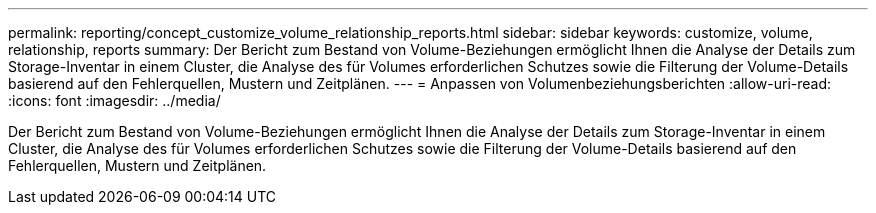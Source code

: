 ---
permalink: reporting/concept_customize_volume_relationship_reports.html 
sidebar: sidebar 
keywords: customize, volume, relationship, reports 
summary: Der Bericht zum Bestand von Volume-Beziehungen ermöglicht Ihnen die Analyse der Details zum Storage-Inventar in einem Cluster, die Analyse des für Volumes erforderlichen Schutzes sowie die Filterung der Volume-Details basierend auf den Fehlerquellen, Mustern und Zeitplänen. 
---
= Anpassen von Volumenbeziehungsberichten
:allow-uri-read: 
:icons: font
:imagesdir: ../media/


[role="lead"]
Der Bericht zum Bestand von Volume-Beziehungen ermöglicht Ihnen die Analyse der Details zum Storage-Inventar in einem Cluster, die Analyse des für Volumes erforderlichen Schutzes sowie die Filterung der Volume-Details basierend auf den Fehlerquellen, Mustern und Zeitplänen.
